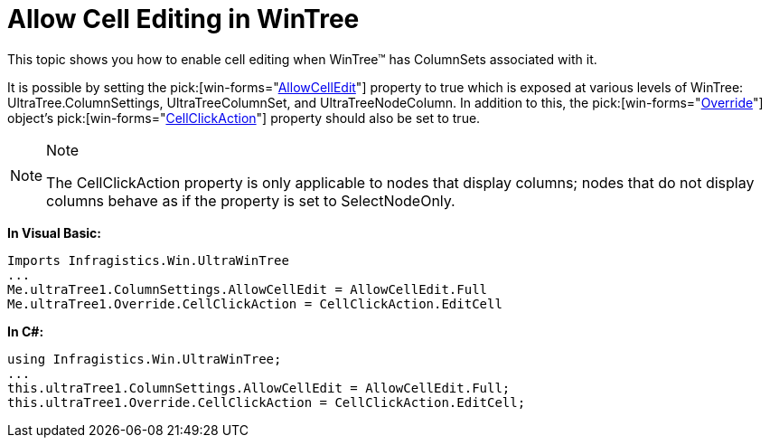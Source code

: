 ﻿////

|metadata|
{
    "name": "wintree-allow-cell-editing-in-wintree",
    "controlName": ["WinTab"],
    "tags": ["Editing","How Do I"],
    "guid": "{27F91F35-AC31-4747-88D3-7EE8476A85B7}",  
    "buildFlags": [],
    "createdOn": "0001-01-01T00:00:00Z"
}
|metadata|
////

= Allow Cell Editing in WinTree

This topic shows you how to enable cell editing when WinTree™ has ColumnSets associated with it.

It is possible by setting the  pick:[win-forms="link:{ApiPlatform}win.ultrawintree{ApiVersion}~infragistics.win.ultrawintree.ultratreecolumnsettings~allowcelledit.html[AllowCellEdit]"]  property to true which is exposed at various levels of WinTree: UltraTree.ColumnSettings, UltraTreeColumnSet, and UltraTreeNodeColumn. In addition to this, the  pick:[win-forms="link:{ApiPlatform}win.ultrawintree{ApiVersion}~infragistics.win.ultrawintree.override.html[Override]"]  object’s  pick:[win-forms="link:{ApiPlatform}win.ultrawintree{ApiVersion}~infragistics.win.ultrawintree.override~cellclickaction.html[CellClickAction]"]  property should also be set to true.

.Note
[NOTE]
====
The CellClickAction property is only applicable to nodes that display columns; nodes that do not display columns behave as if the property is set to SelectNodeOnly.
====

*In Visual Basic:*

----
Imports Infragistics.Win.UltraWinTree
...
Me.ultraTree1.ColumnSettings.AllowCellEdit = AllowCellEdit.Full
Me.ultraTree1.Override.CellClickAction = CellClickAction.EditCell
----

*In C#:*

----
using Infragistics.Win.UltraWinTree;
...
this.ultraTree1.ColumnSettings.AllowCellEdit = AllowCellEdit.Full;
this.ultraTree1.Override.CellClickAction = CellClickAction.EditCell;
----